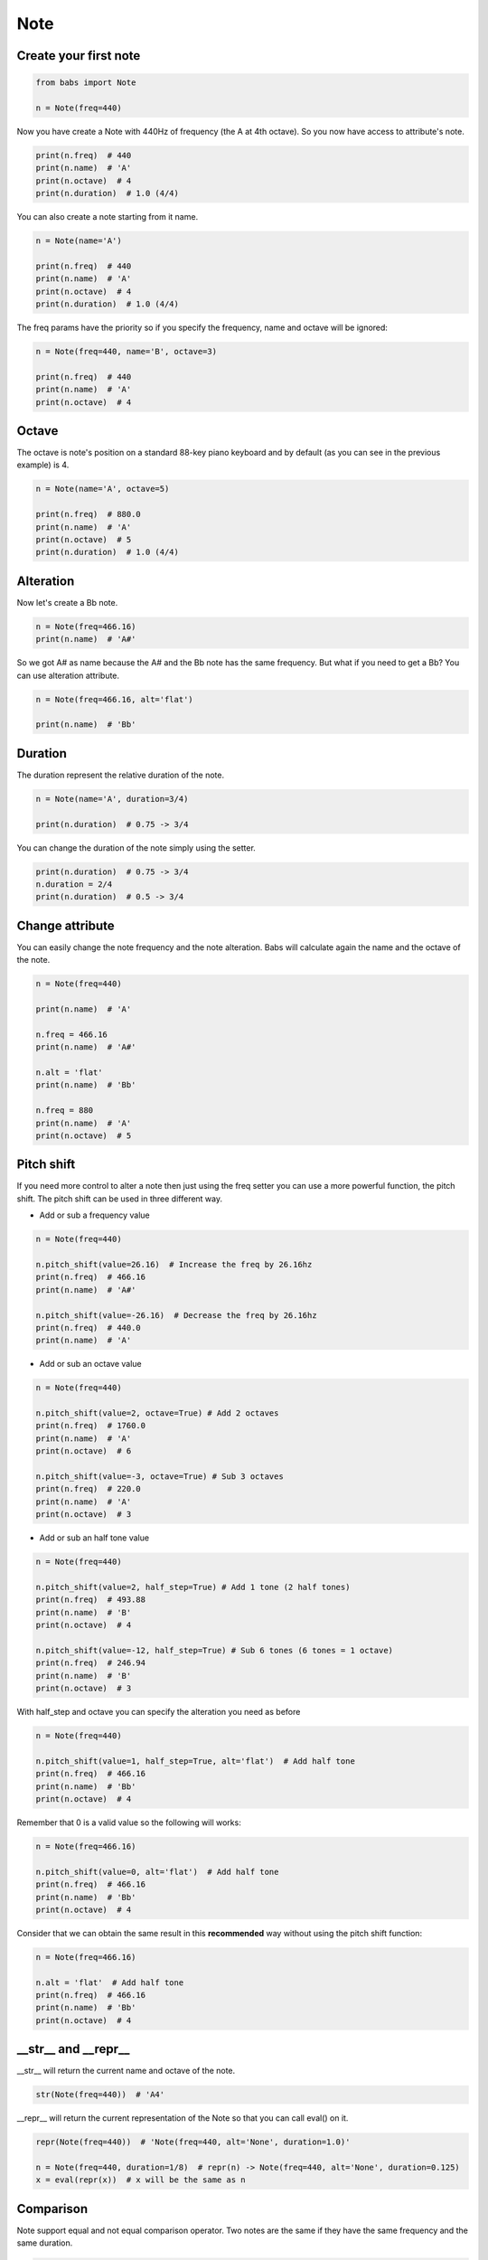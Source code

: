 Note
================================

.. py:class:: Note(freq, name, octave=4, alt='sharp', duration=4/4)

    Return a musical Note representation from frequency or name

    .. py:method:: pitch_shift(val[, half_step=False, octave=False, alt=None])

        change the frequency of the current note

    .. py:method:: get_note_index()

        return the note index in Note.NOTES or False if not found

    .. py:classmethod:: get_note_name_by_index(idx[, alt=None])

        return the name of the note at specified idx in Note.NOTES.
        idx could be any number so that you don't have to worry about idx > len(Note.NOTES)

Create your first note
--------------------------------

.. code-block:: python

    from babs import Note

    n = Note(freq=440)


Now you have create a Note with 440Hz of frequency (the A at 4th octave).
So you now have access to attribute's note.

.. code-block:: python

    print(n.freq)  # 440
    print(n.name)  # 'A'
    print(n.octave)  # 4
    print(n.duration)  # 1.0 (4/4)

You can also create a note starting from it name.

.. code-block:: python

    n = Note(name='A')

    print(n.freq)  # 440
    print(n.name)  # 'A'
    print(n.octave)  # 4
    print(n.duration)  # 1.0 (4/4)

The freq params have the priority so if you specify the frequency, name and octave will be ignored:

.. code-block:: python

    n = Note(freq=440, name='B', octave=3)

    print(n.freq)  # 440
    print(n.name)  # 'A'
    print(n.octave)  # 4


Octave
--------------------------------

The octave is note's position on a standard 88-key piano keyboard and by default (as you can see in the previous example) is 4.

.. code-block:: python

    n = Note(name='A', octave=5)

    print(n.freq)  # 880.0
    print(n.name)  # 'A'
    print(n.octave)  # 5
    print(n.duration)  # 1.0 (4/4)


Alteration
--------------------------------

Now let's create a Bb note.

.. code-block:: python

    n = Note(freq=466.16)
    print(n.name)  # 'A#'

So we got A# as name because the A# and the Bb note has the same frequency. But what if you need to get a Bb? You can use alteration attribute.

.. code-block:: python

    n = Note(freq=466.16, alt='flat')

    print(n.name)  # 'Bb'


Duration
--------------------------------
The duration represent the relative duration of the note.

.. code-block:: python

    n = Note(name='A', duration=3/4)

    print(n.duration)  # 0.75 -> 3/4

You can change the duration of the note simply using the setter.

.. code-block:: python

    print(n.duration)  # 0.75 -> 3/4
    n.duration = 2/4
    print(n.duration)  # 0.5 -> 3/4


Change attribute
--------------------------------

You can easily change the note frequency and the note alteration. Babs will calculate again the name and the octave of the note.

.. code-block:: python

    n = Note(freq=440)

    print(n.name)  # 'A'

    n.freq = 466.16
    print(n.name)  # 'A#'

    n.alt = 'flat'
    print(n.name)  # 'Bb'

    n.freq = 880
    print(n.name)  # 'A'
    print(n.octave)  # 5


Pitch shift
--------------------------------

If you need more control to alter a note then just using the freq setter you can use a more powerful function, the pitch shift.
The pitch shift can be used in three different way.

* Add or sub a frequency value

.. code-block:: python

    n = Note(freq=440)

    n.pitch_shift(value=26.16)  # Increase the freq by 26.16hz
    print(n.freq)  # 466.16
    print(n.name)  # 'A#'

    n.pitch_shift(value=-26.16)  # Decrease the freq by 26.16hz
    print(n.freq)  # 440.0
    print(n.name)  # 'A'

* Add or sub an octave value

.. code-block:: python

    n = Note(freq=440)

    n.pitch_shift(value=2, octave=True) # Add 2 octaves
    print(n.freq)  # 1760.0
    print(n.name)  # 'A'
    print(n.octave)  # 6

    n.pitch_shift(value=-3, octave=True) # Sub 3 octaves
    print(n.freq)  # 220.0
    print(n.name)  # 'A'
    print(n.octave)  # 3

* Add or sub an half tone value

.. code-block:: python

    n = Note(freq=440)

    n.pitch_shift(value=2, half_step=True) # Add 1 tone (2 half tones)
    print(n.freq)  # 493.88
    print(n.name)  # 'B'
    print(n.octave)  # 4

    n.pitch_shift(value=-12, half_step=True) # Sub 6 tones (6 tones = 1 octave)
    print(n.freq)  # 246.94
    print(n.name)  # 'B'
    print(n.octave)  # 3

With half_step and octave you can specify the alteration you need as before

.. code-block:: python

    n = Note(freq=440)

    n.pitch_shift(value=1, half_step=True, alt='flat')  # Add half tone
    print(n.freq)  # 466.16
    print(n.name)  # 'Bb'
    print(n.octave)  # 4

Remember that 0 is a valid value so the following will works:

.. code-block:: python

    n = Note(freq=466.16)

    n.pitch_shift(value=0, alt='flat')  # Add half tone
    print(n.freq)  # 466.16
    print(n.name)  # 'Bb'
    print(n.octave)  # 4

Consider that we can obtain the same result in this **recommended** way without using the pitch shift function:

.. code-block:: python

    n = Note(freq=466.16)

    n.alt = 'flat'  # Add half tone
    print(n.freq)  # 466.16
    print(n.name)  # 'Bb'
    print(n.octave)  # 4


__str__ and __repr__
--------------------------------

__str__ will return the current name and octave of the note.

.. code-block:: python

    str(Note(freq=440))  # 'A4'

__repr__ will return the current representation of the Note so that you can call eval() on it.

.. code-block:: python

    repr(Note(freq=440))  # 'Note(freq=440, alt='None', duration=1.0)'

    n = Note(freq=440, duration=1/8)  # repr(n) -> Note(freq=440, alt='None', duration=0.125)
    x = eval(repr(x))  # x will be the same as n


Comparison
--------------------------------

Note support equal and not equal comparison operator. Two notes are the same if they have the same frequency and the same duration.

.. code-block:: python

    Note(name='A') == Note(name='A')  # True
    Note(name='A') == Note(name='A', duration=1/8)  # False
    Note(name='A') != Note(name='C')  # True
    Note(name='A') != Note(name='A', duration=1/8)  # True


